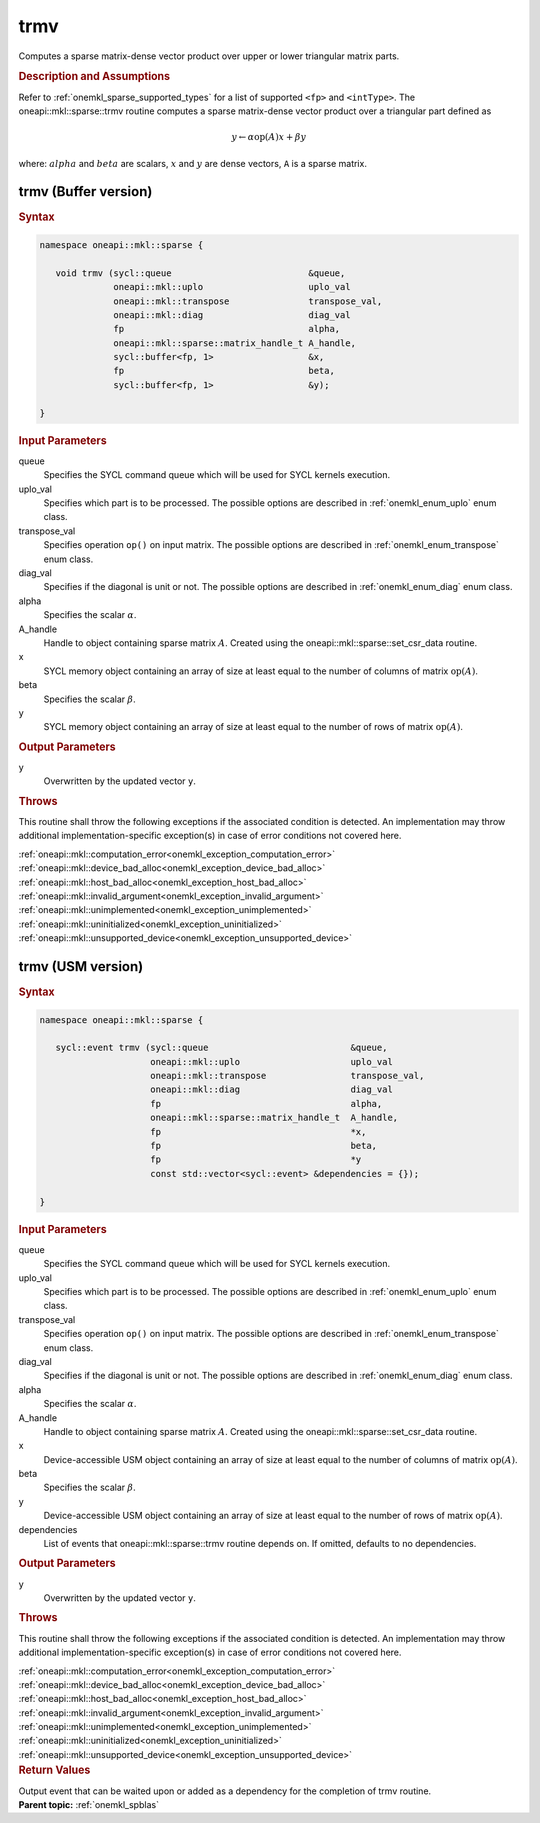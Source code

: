 .. SPDX-FileCopyrightText: 2019-2020 Intel Corporation
..
.. SPDX-License-Identifier: CC-BY-4.0

.. _onemkl_sparse_trmv:

trmv
====

Computes a sparse matrix-dense vector product over upper or lower triangular matrix parts.

.. rubric:: Description and Assumptions

Refer to :ref:`onemkl_sparse_supported_types` for a
list of supported ``<fp>`` and ``<intType>``.
The oneapi::mkl::sparse::trmv routine computes a sparse matrix-dense vector
product over a triangular part defined as

.. math::

      y \leftarrow \alpha \text{op}(A) x + \beta y


where: :math:`alpha` and :math:`beta` are scalars, :math:`x` and :math:`y` are dense vectors, ``A`` is a sparse matrix.


.. _onemkl_sparse_trmv_buffer:

trmv (Buffer version)
---------------------

.. rubric:: Syntax

.. code-block:: cpp

   namespace oneapi::mkl::sparse {

      void trmv (sycl::queue                          &queue,
                 oneapi::mkl::uplo                    uplo_val
                 oneapi::mkl::transpose               transpose_val,
                 oneapi::mkl::diag                    diag_val
                 fp                                   alpha,
                 oneapi::mkl::sparse::matrix_handle_t A_handle,
                 sycl::buffer<fp, 1>                  &x,
                 fp                                   beta,
                 sycl::buffer<fp, 1>                  &y);

   }

.. container:: section


   .. rubric:: Input Parameters


   queue
        Specifies the SYCL command queue which will be used for SYCL
        kernels execution.


   uplo_val
        Specifies which part is to be processed. The possible options are
        described in :ref:`onemkl_enum_uplo` enum class.


   transpose_val
         Specifies operation ``op()`` on input matrix. The possible options
         are described in :ref:`onemkl_enum_transpose` enum class.


   diag_val
            Specifies if the diagonal is unit or not. The possible options
            are described in :ref:`onemkl_enum_diag` enum class.


   alpha
        Specifies the scalar :math:`\alpha`.


   A_handle
      Handle to object containing sparse matrix :math:`A`. Created using the
      oneapi::mkl::sparse::set_csr_data routine.


   x
        SYCL memory object containing an array of size at least
        equal to the number of columns of matrix :math:`\text{op}(A)`.


   beta
        Specifies the scalar :math:`\beta`.


   y
        SYCL memory object containing an array of size at least
        equal to the number of rows of matrix :math:`\text{op}(A)`.


.. container:: section


    .. rubric:: Output Parameters
         :class: sectiontitle


    y
       Overwritten by the updated vector ``y``.

.. container:: section

    .. rubric:: Throws
       :class: sectiontitle

    This routine shall throw the following exceptions if the associated condition is detected.
    An implementation may throw additional implementation-specific exception(s)
    in case of error conditions not covered here.

    | :ref:`oneapi::mkl::computation_error<onemkl_exception_computation_error>`
    | :ref:`oneapi::mkl::device_bad_alloc<onemkl_exception_device_bad_alloc>`
    | :ref:`oneapi::mkl::host_bad_alloc<onemkl_exception_host_bad_alloc>`
    | :ref:`oneapi::mkl::invalid_argument<onemkl_exception_invalid_argument>`
    | :ref:`oneapi::mkl::unimplemented<onemkl_exception_unimplemented>`
    | :ref:`oneapi::mkl::uninitialized<onemkl_exception_uninitialized>`
    | :ref:`oneapi::mkl::unsupported_device<onemkl_exception_unsupported_device>`

.. _onemkl_sparse_trmv_usm:

trmv (USM version)
------------------

.. rubric:: Syntax

.. code-block:: cpp

   namespace oneapi::mkl::sparse {

      sycl::event trmv (sycl::queue                           &queue,
                        oneapi::mkl::uplo                     uplo_val
                        oneapi::mkl::transpose                transpose_val,
                        oneapi::mkl::diag                     diag_val
                        fp                                    alpha,
                        oneapi::mkl::sparse::matrix_handle_t  A_handle,
                        fp                                    *x,
                        fp                                    beta,
                        fp                                    *y
                        const std::vector<sycl::event> &dependencies = {});

   }

.. container:: section


   .. rubric:: Input Parameters


   queue
        Specifies the SYCL command queue which will be used for SYCL
        kernels execution.


   uplo_val
        Specifies which part is to be processed. The possible options are
        described in :ref:`onemkl_enum_uplo` enum class.


   transpose_val
         Specifies operation ``op()`` on input matrix. The possible options
         are described in :ref:`onemkl_enum_transpose` enum class.


   diag_val
            Specifies if the diagonal is unit or not. The possible options
            are described in :ref:`onemkl_enum_diag` enum class.


   alpha
        Specifies the scalar :math:`\alpha`.


   A_handle
        Handle to object containing sparse matrix :math:`A`. Created using the
        oneapi::mkl::sparse::set_csr_data routine.


   x
        Device-accessible USM object containing an array of size at least
        equal to the number of columns of matrix :math:`\text{op}(A)`.



   beta
        Specifies the scalar :math:`\beta`.


   y
        Device-accessible USM object containing an array of size at least
        equal to the number of rows of matrix :math:`\text{op}(A)`.


   dependencies
         List of events that oneapi::mkl::sparse::trmv routine depends on.
         If omitted, defaults to no dependencies.



.. container:: section


    .. rubric:: Output Parameters
         :class: sectiontitle


    y
       Overwritten by the updated vector ``y``.

.. container:: section

    .. rubric:: Throws
       :class: sectiontitle

    This routine shall throw the following exceptions if the associated condition is detected.
    An implementation may throw additional implementation-specific exception(s)
    in case of error conditions not covered here.

    | :ref:`oneapi::mkl::computation_error<onemkl_exception_computation_error>`
    | :ref:`oneapi::mkl::device_bad_alloc<onemkl_exception_device_bad_alloc>`
    | :ref:`oneapi::mkl::host_bad_alloc<onemkl_exception_host_bad_alloc>`
    | :ref:`oneapi::mkl::invalid_argument<onemkl_exception_invalid_argument>`
    | :ref:`oneapi::mkl::unimplemented<onemkl_exception_unimplemented>`
    | :ref:`oneapi::mkl::uninitialized<onemkl_exception_uninitialized>`
    | :ref:`oneapi::mkl::unsupported_device<onemkl_exception_unsupported_device>`

.. container:: section

    .. rubric:: Return Values
         :class: sectiontitle

    Output event that can be waited upon or added as a
    dependency for the completion of trmv routine.


.. container:: familylinks


   .. container:: parentlink


      **Parent topic:** :ref:`onemkl_spblas`